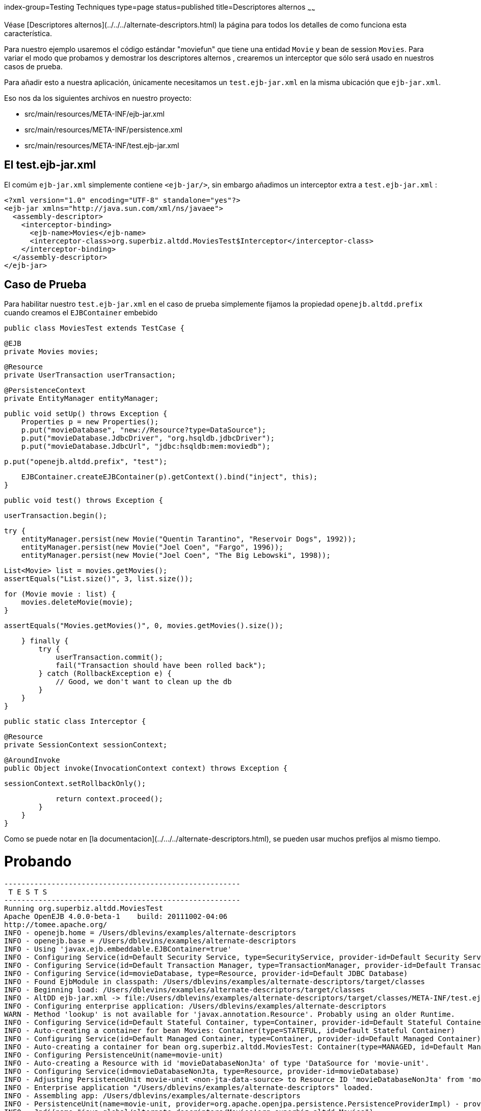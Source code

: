 index-group=Testing Techniques
type=page
status=published
title=Descriptores alternos
~~~~~~

Véase  [Descriptores alternos](../../../alternate-descriptors.html) la página para todos los detalles de como funciona esta característica.

Para nuestro ejemplo usaremos el código estándar "moviefun" que tiene una entidad `Movie` y bean de session `Movies`.
Para variar el modo que probamos y demostrar los descriptores alternos , crearemos un interceptor que sólo será usado en nuestros casos de prueba.

Para añadir esto a nuestra aplicación, únicamente necesitamos un `test.ejb-jar.xml` en la misma ubicación que `ejb-jar.xml`.

Eso nos da los siguientes archivos en nuestro proyecto:

 - src/main/resources/META-INF/ejb-jar.xml
 - src/main/resources/META-INF/persistence.xml
 - src/main/resources/META-INF/test.ejb-jar.xml

## El test.ejb-jar.xml

El comúm `ejb-jar.xml` simplemente contiene `<ejb-jar/>`, sin embargo añadimos un interceptor extra a `test.ejb-jar.xml`  :


    <?xml version="1.0" encoding="UTF-8" standalone="yes"?>
    <ejb-jar xmlns="http://java.sun.com/xml/ns/javaee">
      <assembly-descriptor>
        <interceptor-binding>
          <ejb-name>Movies</ejb-name>
          <interceptor-class>org.superbiz.altdd.MoviesTest$Interceptor</interceptor-class>
        </interceptor-binding>
      </assembly-descriptor>
    </ejb-jar>

## Caso de Prueba

Para habilitar nuestro `test.ejb-jar.xml` en el caso de prueba simplemente fijamos la propiedad `openejb.altdd.prefix` cuando creamos el `EJBContainer` embebido


     public class MoviesTest extends TestCase {

         @EJB
         private Movies movies;

         @Resource
         private UserTransaction userTransaction;

         @PersistenceContext
         private EntityManager entityManager;

         public void setUp() throws Exception {
             Properties p = new Properties();
             p.put("movieDatabase", "new://Resource?type=DataSource");
             p.put("movieDatabase.JdbcDriver", "org.hsqldb.jdbcDriver");
             p.put("movieDatabase.JdbcUrl", "jdbc:hsqldb:mem:moviedb");

             p.put("openejb.altdd.prefix", "test");

             EJBContainer.createEJBContainer(p).getContext().bind("inject", this);
         }

         public void test() throws Exception {

             userTransaction.begin();

             try {
                 entityManager.persist(new Movie("Quentin Tarantino", "Reservoir Dogs", 1992));
                 entityManager.persist(new Movie("Joel Coen", "Fargo", 1996));
                 entityManager.persist(new Movie("Joel Coen", "The Big Lebowski", 1998));

                 List<Movie> list = movies.getMovies();
                 assertEquals("List.size()", 3, list.size());

                 for (Movie movie : list) {
                     movies.deleteMovie(movie);
                 }

                 assertEquals("Movies.getMovies()", 0, movies.getMovies().size());

             } finally {
                 try {
                     userTransaction.commit();
                     fail("Transaction should have been rolled back");
                 } catch (RollbackException e) {
                     // Good, we don't want to clean up the db
                 }
             }
         }

         public static class Interceptor {

             @Resource
             private SessionContext sessionContext;

             @AroundInvoke
             public Object invoke(InvocationContext context) throws Exception {

                 sessionContext.setRollbackOnly();

                 return context.proceed();
             }
         }
     }

Como se puede notar en [la documentacion](../.../../alternate-descriptors.html), se pueden usar muchos prefijos al mismo tiempo.

# Probando


    -------------------------------------------------------
     T E S T S
    -------------------------------------------------------
    Running org.superbiz.altdd.MoviesTest
    Apache OpenEJB 4.0.0-beta-1    build: 20111002-04:06
    http://tomee.apache.org/
    INFO - openejb.home = /Users/dblevins/examples/alternate-descriptors
    INFO - openejb.base = /Users/dblevins/examples/alternate-descriptors
    INFO - Using 'javax.ejb.embeddable.EJBContainer=true'
    INFO - Configuring Service(id=Default Security Service, type=SecurityService, provider-id=Default Security Service)
    INFO - Configuring Service(id=Default Transaction Manager, type=TransactionManager, provider-id=Default Transaction Manager)
    INFO - Configuring Service(id=movieDatabase, type=Resource, provider-id=Default JDBC Database)
    INFO - Found EjbModule in classpath: /Users/dblevins/examples/alternate-descriptors/target/classes
    INFO - Beginning load: /Users/dblevins/examples/alternate-descriptors/target/classes
    INFO - AltDD ejb-jar.xml -> file:/Users/dblevins/examples/alternate-descriptors/target/classes/META-INF/test.ejb-jar.xml
    INFO - Configuring enterprise application: /Users/dblevins/examples/alternate-descriptors
    WARN - Method 'lookup' is not available for 'javax.annotation.Resource'. Probably using an older Runtime.
    INFO - Configuring Service(id=Default Stateful Container, type=Container, provider-id=Default Stateful Container)
    INFO - Auto-creating a container for bean Movies: Container(type=STATEFUL, id=Default Stateful Container)
    INFO - Configuring Service(id=Default Managed Container, type=Container, provider-id=Default Managed Container)
    INFO - Auto-creating a container for bean org.superbiz.altdd.MoviesTest: Container(type=MANAGED, id=Default Managed Container)
    INFO - Configuring PersistenceUnit(name=movie-unit)
    INFO - Auto-creating a Resource with id 'movieDatabaseNonJta' of type 'DataSource for 'movie-unit'.
    INFO - Configuring Service(id=movieDatabaseNonJta, type=Resource, provider-id=movieDatabase)
    INFO - Adjusting PersistenceUnit movie-unit <non-jta-data-source> to Resource ID 'movieDatabaseNonJta' from 'movieDatabaseUnmanaged'
    INFO - Enterprise application "/Users/dblevins/examples/alternate-descriptors" loaded.
    INFO - Assembling app: /Users/dblevins/examples/alternate-descriptors
    INFO - PersistenceUnit(name=movie-unit, provider=org.apache.openjpa.persistence.PersistenceProviderImpl) - provider time 411ms
    INFO - Jndi(name="java:global/alternate-descriptors/Movies!org.superbiz.altdd.Movies")
    INFO - Jndi(name="java:global/alternate-descriptors/Movies")
    INFO - Jndi(name="java:global/EjbModule1893321675/org.superbiz.altdd.MoviesTest!org.superbiz.altdd.MoviesTest")
    INFO - Jndi(name="java:global/EjbModule1893321675/org.superbiz.altdd.MoviesTest")
    INFO - Created Ejb(deployment-id=Movies, ejb-name=Movies, container=Default Stateful Container)
    INFO - Created Ejb(deployment-id=org.superbiz.altdd.MoviesTest, ejb-name=org.superbiz.altdd.MoviesTest, container=Default Managed Container)
    INFO - Started Ejb(deployment-id=Movies, ejb-name=Movies, container=Default Stateful Container)
    INFO - Started Ejb(deployment-id=org.superbiz.altdd.MoviesTest, ejb-name=org.superbiz.altdd.MoviesTest, container=Default Managed Container)
    INFO - Deployed Application(path=/Users/dblevins/examples/alternate-descriptors)
    Tests run: 1, Failures: 0, Errors: 0, Skipped: 0, Time elapsed: 2.569 sec

    Results :

    Tests run: 1, Failures: 0, Errors: 0, Skipped: 0

# Advertencia sobre herramientas

Si divides los descriptores en diferentes directorios, este soporte no servirá. Especialmente, esto no funcionará :

 - src/main/resources/META-INF/ejb-jar.xml
 - src/main/resources/META-INF/persistence.xml
 - src/**test**/resources/META-INF/test.ejb-jar.xml

 
 Este soporte **no** esta consciente ni de Maven, Gradle, Ant, IntelliJ, NetBeans, Eclipse ó otras configuraciones.

